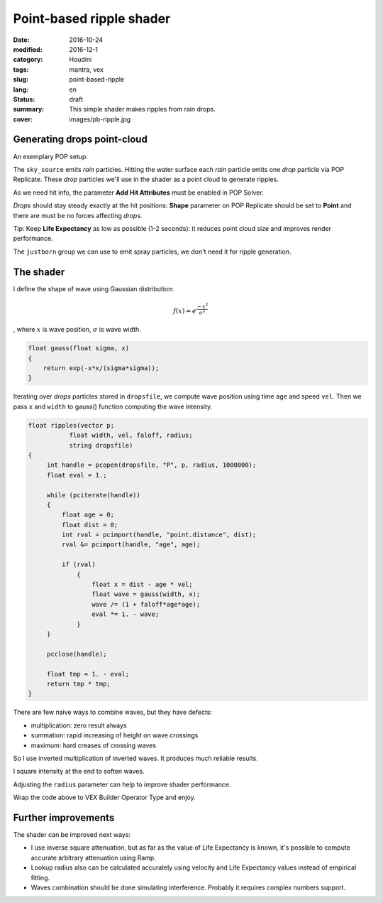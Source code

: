 =========================
Point-based ripple shader
=========================

:date: 2016-10-24
:modified: 2016-12-1
:category: Houdini
:tags: mantra, vex
:slug: point-based-ripple
:lang: en
:status: draft
:summary:
   This simple shader makes ripples from rain drops.
:cover: images/pb-ripple.jpg

Generating drops point-cloud
============================

An exemplary POP setup:

.. image:: images/pb-ripple-dop.png
   :align: center

The ``sky_source`` emits *rain* particles.
Hitting the water surface each *rain* particle emits one *drop* particle via POP Replicate.
These *drop* particles we'll use in the shader as a point cloud to generate ripples.

As we need hit info, the parameter **Add Hit Attributes** must be enabled in POP Solver.

*Drops* should stay steady exactly at the hit positions:
**Shape** parameter on POP Replicate should be set to **Point** and there are must be no forces affecting *drops*.

Tip:
Keep **Life Expectancy** as low as possible (1-2 seconds): it reduces point cloud size and improves render performance.

The ``justborn`` group we can use to emit spray particles, we don't need it for ripple generation.

The shader
==========

I define the shape of wave using Gaussian distribution:

.. math::
   
   f(x) = e^{\frac{-x^2}{\sigma^2}}

, where :math:`x` is wave position, :math:`\sigma` is wave width.

.. image:: images/gauss.svg
   :align: center

.. code-block:: c

   float gauss(float sigma, x)
   {
       return exp(-x*x/(sigma*sigma));
   }

Iterating over *drops* particles stored in ``dropsfile``, we compute wave position using time ``age`` and speed ``vel``.
Then we pass ``x`` and ``width`` to gauss() function computing the wave intensity.

.. code-block:: c

   float ripples(vector p;
	      float width, vel, faloff, radius;
	      string dropsfile)
   {
	int handle = pcopen(dropsfile, "P", p, radius, 1000000);
	float eval = 1.;

	while (pciterate(handle))
	{
	    float age = 0;
	    float dist = 0;
	    int rval = pcimport(handle, "point.distance", dist);
	    rval &= pcimport(handle, "age", age);

	    if (rval)
		{
		    float x = dist - age * vel;
		    float wave = gauss(width, x);
		    wave /= (1 + faloff*age*age);
		    eval *= 1. - wave;
		}
	}

	pcclose(handle);

	float tmp = 1. - eval;
	return tmp * tmp;
   }

There are few naive ways to combine waves, but they have defects:

* multiplication: zero result always

* summation: rapid increasing of height on wave crossings

* maximum: hard creases of crossing waves

So I use inverted multiplication of inverted waves. It produces much reliable results.

I square intensity at the end to soften waves.

Adjusting the ``radius`` parameter can help to improve shader performance.

Wrap the code above to VEX Builder Operator Type and enjoy.

.. vimeo:: 187616133
   :width: 800
   :height: 450
   :align: center

Further improvements
====================

The shader can be improved next ways:

* I use inverse square attenuation,
  but as far as the value of Life Expectancy is known,
  it's possible to compute accurate arbitrary attenuation using Ramp.

* Lookup radius also can be calculated accurately using velocity and Life Expectancy values instead of empirical fitting.

* Waves combination should be done simulating interference. Probably it requires complex numbers support.
